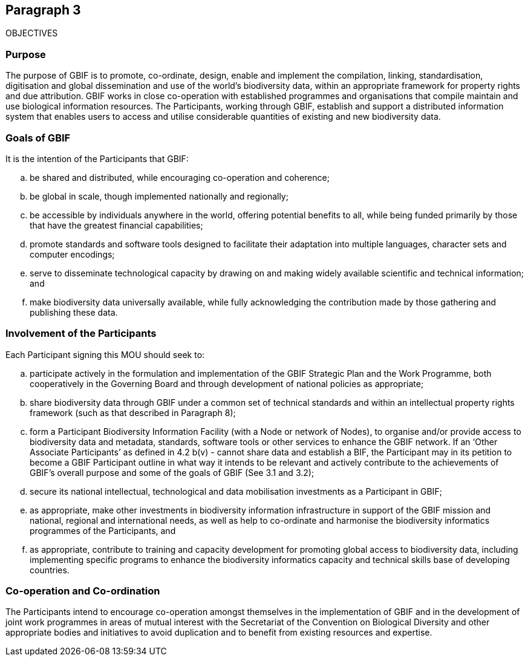 == Paragraph 3

OBJECTIVES

=== Purpose
The purpose of GBIF is to promote, co-ordinate, design, enable and implement the
compilation, linking, standardisation, digitisation and global dissemination and use
of the world’s biodiversity data, within an appropriate framework for property
rights and due attribution. GBIF works in close co-operation with established
programmes and organisations that compile maintain and use biological information
resources. The Participants, working through GBIF, establish and support a
distributed information system that enables users to access and utilise considerable
quantities of existing and new biodiversity data.

=== Goals of GBIF
It is the intention of the Participants that GBIF:

[loweralpha]
. be shared and distributed, while encouraging co-operation and coherence;
. be global in scale, though implemented nationally and regionally;
. be accessible by individuals anywhere in the world, offering potential benefits
to all, while being funded primarily by those that have the greatest financial
capabilities;
. promote standards and software tools designed to facilitate their adaptation
into multiple languages, character sets and computer encodings;
. serve to disseminate technological capacity by drawing on and making widely
available scientific and technical information; and
. make biodiversity data universally available, while fully acknowledging the
contribution made by those gathering and publishing these data.

=== Involvement of the Participants
Each Participant signing this MOU should seek to:

[loweralpha]
. participate actively in the formulation and implementation of the GBIF Strategic
Plan and the Work Programme, both cooperatively in the Governing Board and
through development of national policies as appropriate;
. share biodiversity data through GBIF under a common set of technical standards
and within an intellectual property rights framework (such as that described in
Paragraph 8);
. form a Participant Biodiversity Information Facility (with a Node or network of
Nodes), to organise and/or provide access to biodiversity data and metadata,
standards, software tools or other services to enhance the GBIF network. If an
‘Other Associate Participants’ as defined in 4.2 b(v) - cannot share data and
establish a BIF, the Participant may in its petition to become a GBIF Participant
outline in what way it intends to be relevant and actively contribute to the
achievements of GBIF’s overall purpose and some of the goals of GBIF (See 3.1
and 3.2);
. secure its national intellectual, technological and data mobilisation investments
as a Participant in GBIF;
. as appropriate, make other investments in biodiversity information
infrastructure in support of the GBIF mission and national, regional and 
international needs, as well as help to co-ordinate and harmonise the
biodiversity informatics programmes of the Participants, and
. as appropriate, contribute to training and capacity development for promoting
global access to biodiversity data, including implementing specific programs to
enhance the biodiversity informatics capacity and technical skills base of
developing countries.

=== Co-operation and Co-ordination
The Participants intend to encourage co-operation amongst themselves in the
implementation of GBIF and in the development of joint work programmes in areas
of mutual interest with the Secretariat of the Convention on Biological Diversity and
other appropriate bodies and initiatives to avoid duplication and to benefit from
existing resources and expertise.
